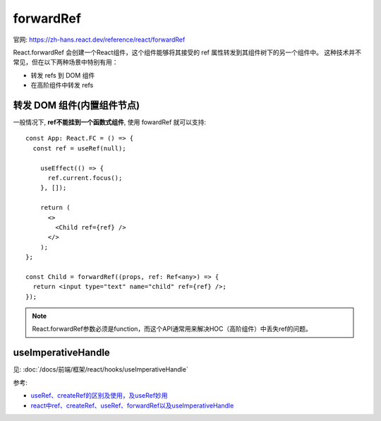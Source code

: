 ================================================
forwardRef
================================================

官网: `<https://zh-hans.react.dev/reference/react/forwardRef>`_

React.forwardRef 会创建一个React组件，这个组件能够将其接受的 ref 属性转发到其组件树下的另一个组件中。
这种技术并不常见，但在以下两种场景中特别有用：

- 转发 refs 到 DOM 组件
- 在高阶组件中转发 refs

转发 DOM 组件(内置组件节点)
================================================

一般情况下, **ref不能挂到一个函数式组件**, 使用 fowardRef 就可以支持::

  const App: React.FC = () => {
    const ref = useRef(null);

      useEffect(() => {
        ref.current.focus();
      }, []);

      return (
        <>
          <Child ref={ref} />
        </>
      );
  };

  const Child = forwardRef((props, ref: Ref<any>) => {
    return <input type="text" name="child" ref={ref} />;
  });

.. note::

  React.forwardRef参数必须是function，而这个API通常用来解决HOC（高阶组件）中丢失ref的问题。

useImperativeHandle
================================================

见: :doc:`/docs/前端/框架/react/hooks/useImperativeHandle`


参考:

- `useRef、createRef的区别及使用，及useRef妙用 <https://juejin.cn/post/6950845509137334309>`_
- `react中ref、createRef、useRef、forwardRef以及useImperativeHandle <https://www.cnblogs.com/gg-qq/p/15078913.html>`_



